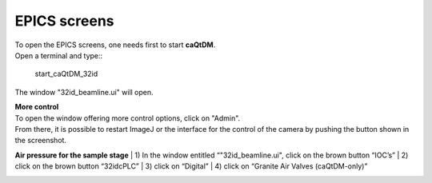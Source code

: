 EPICS screens 
=============

| To open the EPICS screens, one needs first to start **caQtDM**.
| Open a terminal and type::

    start_caQtDM_32id

The window "32id_beamline.ui" will open. 

.. image:: img_guide/medm_main_window.png
   :width: 1200px
   :align: center
   :alt: project

| **More control**
| To open the window offering more control options, click on "Admin".
| From there, it is possible to restart ImageJ or the interface for the control of the camera by pushing the button shown in the screenshot.

.. image:: img_guide/medm_stages.jpg
   :width: 1000px
   :align: center
   :alt: project

**Air pressure for the sample stage**
| 1) In the window entitled “"32id_beamline.ui", click on the brown button “IOC’s”
| 2) click on the brown button “32idcPLC”
| 3) click on “Digital”
| 4) click on “Granite Air Valves (caQtDM-only)”

.. image:: img_guide/medm_PLC_granite.jpg
   :width: 1000px
   :align: center
   :alt: project

.. image:: img_guide/granite_air_valves.jpg
   :width: 600px
   :align: center
   :alt: project
